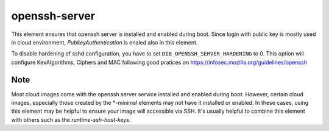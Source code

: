 ==============
openssh-server
==============
This element ensures that openssh server is installed and enabled during boot.
Since login with public key is mostly used in cloud environment, 
`PubkeyAuthentication` is enaled also in this element.

To disable hardening of sshd configuration, you have to set
``DIB_OPENSSH_SERVER_HARDENING`` to 0. This option will configure KexAlgorithms,
Ciphers and MAC following good pratices on
https://infosec.mozilla.org/guidelines/openssh

Note
----
Most cloud images come with the openssh server service installed and enabled
during boot. However, certain cloud images, especially those created by the
\*-minimal elements may not have it installed or enabled. In these cases,
using this element may be helpful to ensure your image will accessible via SSH.
It's usually helpful to combine this element with others such as the
`runtime-ssh-host-keys`.
